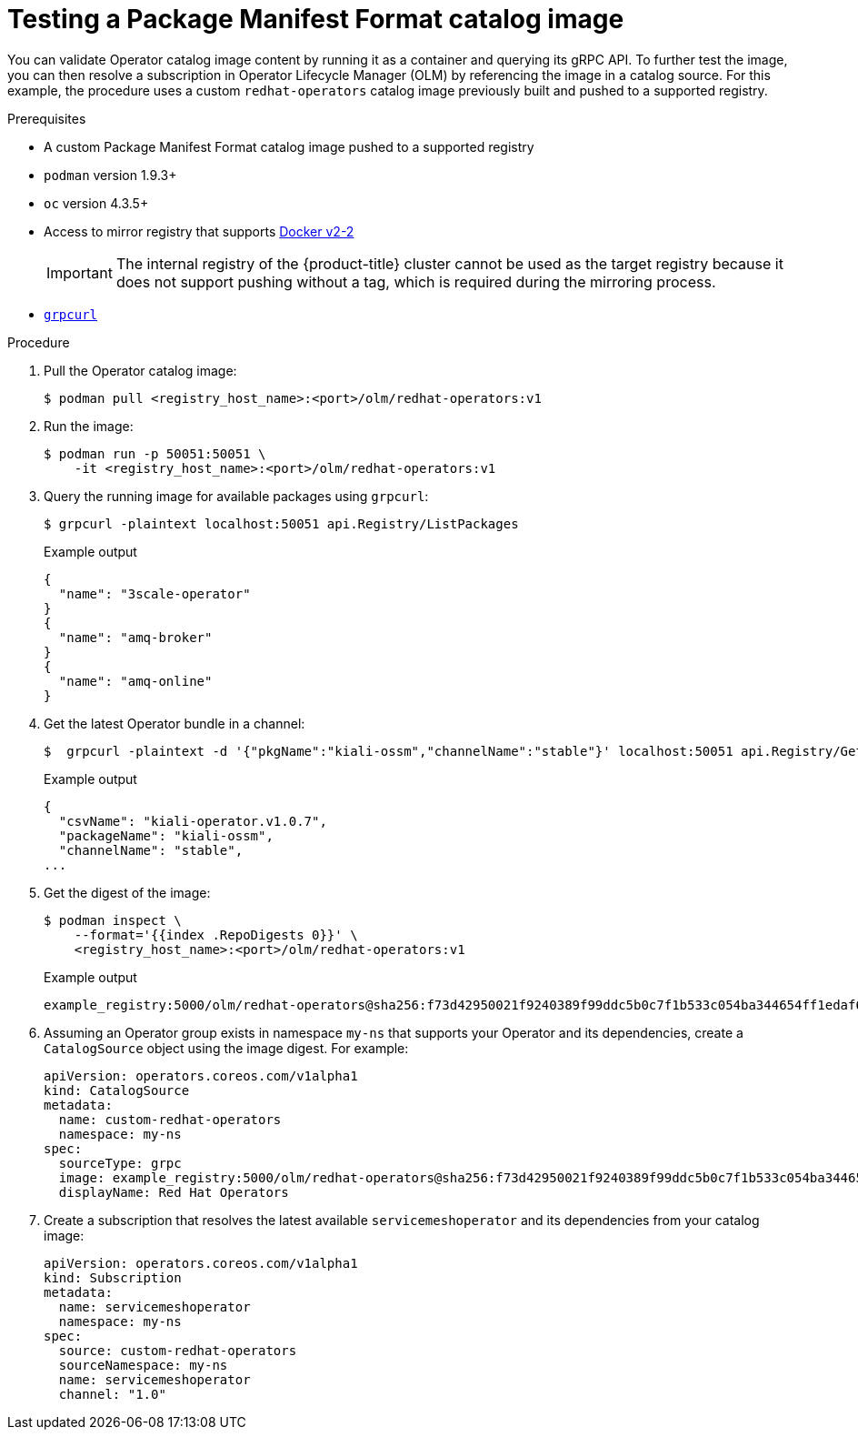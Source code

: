 // Module included in the following assemblies:
//
// * operators/admin/olm-managing-custom-catalogs.adoc

:_content-type: PROCEDURE
[id="olm-testing-operator-catalog-image_{context}"]
= Testing a Package Manifest Format catalog image

You can validate Operator catalog image content by running it as a container and querying its gRPC API. To further test the image, you can then resolve a subscription in Operator Lifecycle Manager (OLM) by referencing the image in a catalog source. For this example, the procedure uses a custom `redhat-operators` catalog image previously built and pushed to a supported registry.

.Prerequisites

* A custom Package Manifest Format catalog image pushed to a supported registry
* `podman` version 1.9.3+
* `oc` version 4.3.5+
* Access to mirror registry that supports link:https://docs.docker.com/registry/spec/manifest-v2-2/[Docker v2-2]
+
[IMPORTANT]
====
The internal registry of the {product-title} cluster cannot be used as the target registry because it does not support pushing without a tag, which is required during the mirroring process.
====
* link:https://github.com/fullstorydev/grpcurl[`grpcurl`]

.Procedure

. Pull the Operator catalog image:
+
[source,terminal]
----
$ podman pull <registry_host_name>:<port>/olm/redhat-operators:v1
----

. Run the image:
+
[source,terminal]
----
$ podman run -p 50051:50051 \
    -it <registry_host_name>:<port>/olm/redhat-operators:v1
----

. Query the running image for available packages using `grpcurl`:
+
[source,terminal]
----
$ grpcurl -plaintext localhost:50051 api.Registry/ListPackages
----
+
.Example output
[source,terminal]
----
{
  "name": "3scale-operator"
}
{
  "name": "amq-broker"
}
{
  "name": "amq-online"
}
----

. Get the latest Operator bundle in a channel:
+
[source,terminal]
----
$  grpcurl -plaintext -d '{"pkgName":"kiali-ossm","channelName":"stable"}' localhost:50051 api.Registry/GetBundleForChannel
----
+
.Example output
[source,terminal]
----
{
  "csvName": "kiali-operator.v1.0.7",
  "packageName": "kiali-ossm",
  "channelName": "stable",
...
----

. Get the digest of the image:
+
[source,terminal]
----
$ podman inspect \
    --format='{{index .RepoDigests 0}}' \
    <registry_host_name>:<port>/olm/redhat-operators:v1
----
+
.Example output
[source,terminal]
----
example_registry:5000/olm/redhat-operators@sha256:f73d42950021f9240389f99ddc5b0c7f1b533c054ba344654ff1edaf6bf827e3
----

. Assuming an Operator group exists in namespace `my-ns` that supports your Operator and its dependencies, create a `CatalogSource` object using the image digest. For example:
+
[source,yaml]
----
apiVersion: operators.coreos.com/v1alpha1
kind: CatalogSource
metadata:
  name: custom-redhat-operators
  namespace: my-ns
spec:
  sourceType: grpc
  image: example_registry:5000/olm/redhat-operators@sha256:f73d42950021f9240389f99ddc5b0c7f1b533c054ba344654ff1edaf6bf827e3
  displayName: Red Hat Operators
----

. Create a subscription that resolves the latest available `servicemeshoperator` and its dependencies from your catalog image:
+
[source,yaml]
----
apiVersion: operators.coreos.com/v1alpha1
kind: Subscription
metadata:
  name: servicemeshoperator
  namespace: my-ns
spec:
  source: custom-redhat-operators
  sourceNamespace: my-ns
  name: servicemeshoperator
  channel: "1.0"
----

